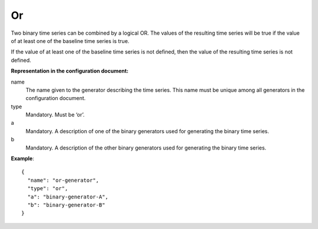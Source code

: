 Or
--

Two binary time series can be combined by a logical OR. The values of the resulting time series will be true
if the value of at least one of the baseline time series is true.

If the value of at least one of the baseline time series is not defined, then the value of the resulting
time series is not defined.

**Representation in the configuration document:**

name
    The name given to the generator describing the time series.
    This name must be unique among all generators in the configuration document.

type
    Mandatory. Must be ‘or’.

a
    Mandatory. A description of one of the binary generators used for generating the binary time series.

b
    Mandatory. A description of the other binary generators used for generating the binary time series.


**Example**::

    {
      "name": "or-generator",
      "type": "or",
      "a": "binary-generator-A",
      "b": "binary-generator-B"
    }

